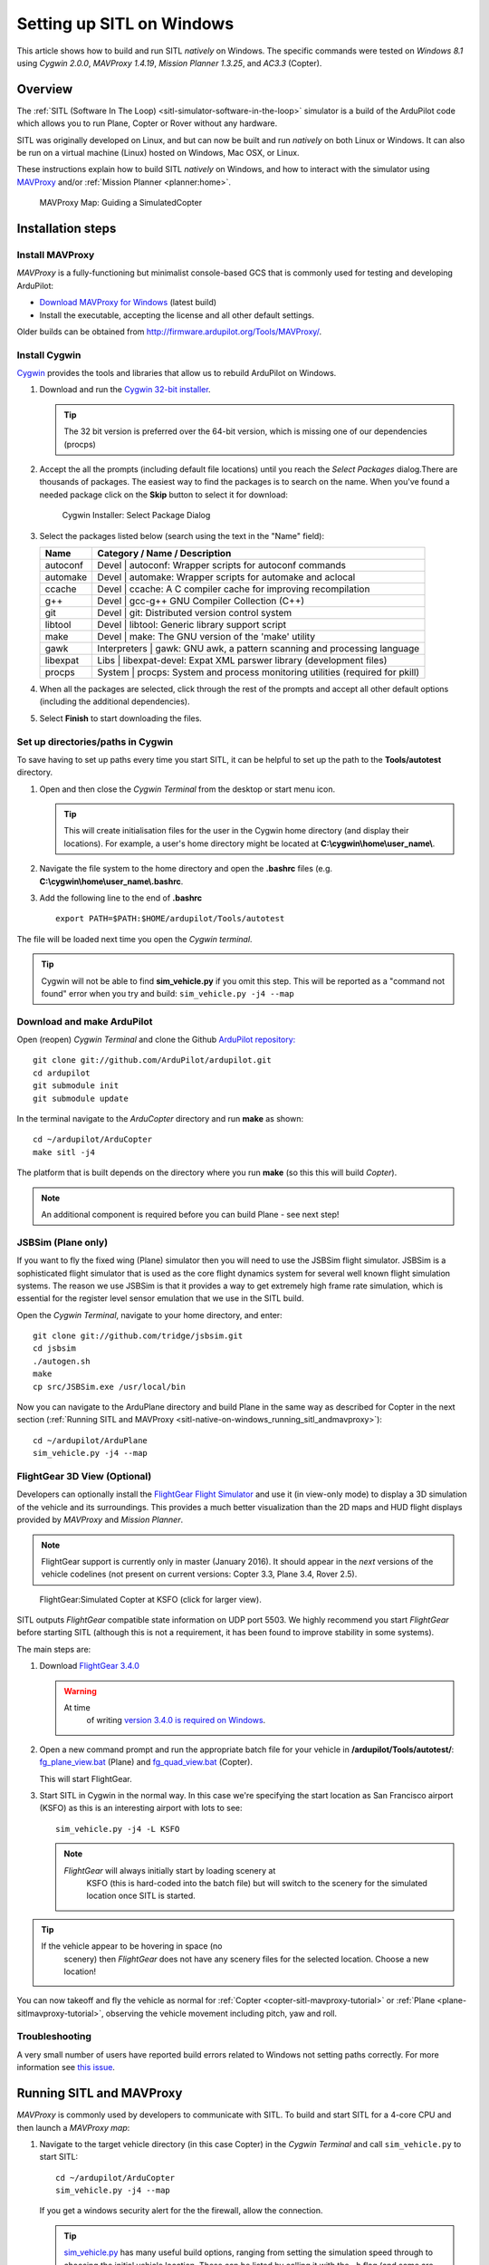 .. _sitl-native-on-windows:

==========================
Setting up SITL on Windows
==========================

This article shows how to build and run SITL *natively* on Windows. The
specific commands were tested on *Windows 8.1* using *Cygwin 2.0.0*,
*MAVProxy 1.4.19*, *Mission Planner 1.3.25*, and *AC3.3* (Copter).

Overview
========

The :ref:`SITL (Software In The Loop) <sitl-simulator-software-in-the-loop>` simulator is a build of
the ArduPilot code which allows you to run Plane, Copter or Rover
without any hardware.

SITL was originally developed on Linux, and but can now be built and
run *natively* on both Linux or Windows. It can also be run on
a virtual machine (Linux) hosted on Windows, Mac OSX, or Linux.

These instructions explain how to build SITL *natively* on Windows, and
how to interact with the simulator using
`MAVProxy <http://ardupilot.github.io/MAVProxy/>`__ and/or :ref:`Mission Planner <planner:home>`.

.. figure:: ../images/MAVProxy_Map_GuidedCopter.jpg
   :target: ../_images/MAVProxy_Map_GuidedCopter.jpg

   MAVProxy Map: Guiding a SimulatedCopter

Installation steps
==================

Install MAVProxy
----------------

*MAVProxy* is a fully-functioning but minimalist console-based GCS that
is commonly used for testing and developing ArduPilot:

-  `Download MAVProxy for Windows <http://firmware.ardupilot.org/Tools/MAVProxy/MAVProxySetup-latest.exe>`__ (latest build)
-  Install the executable, accepting the license and all other default settings.

Older builds can be obtained from
http://firmware.ardupilot.org/Tools/MAVProxy/.

Install Cygwin
--------------

`Cygwin <http://www.cygwin.com/>`__ provides the tools and libraries
that allow us to rebuild ArduPilot on Windows.

#. Download and run the `Cygwin 32-bit installer <https://cygwin.com/setup-x86.exe>`__.

   .. tip::

      The 32 bit version is preferred over the 64-bit version, which
      is missing one of our dependencies (procps)

#. Accept the all the prompts (including default file locations) until
   you reach the *Select Packages* dialog.There are thousands of
   packages. The easiest way to find the packages is to search on the
   name. When you've found a needed package click on the **Skip** button
   to select it for download:

   .. figure:: ../images/Cygwin-select-install-gpp.png
      :target: ../_images/Cygwin-select-install-gpp.png

      Cygwin Installer: Select Package Dialog

#. Select the packages listed below (search using the text in the "Name"
   field):

   +------------+----------------------------------------------------------------------------------+
   | Name       | Category / Name / Description                                                    |
   +============+==================================================================================+
   | autoconf   | Devel \| autoconf: Wrapper scripts for autoconf commands                         |
   +------------+----------------------------------------------------------------------------------+
   | automake   | Devel \| automake: Wrapper scripts for automake and aclocal                      |
   +------------+----------------------------------------------------------------------------------+
   | ccache     | Devel \| ccache: A C compiler cache for improving recompilation                  |
   +------------+----------------------------------------------------------------------------------+
   | g++        | Devel \| gcc-g++ GNU Compiler Collection (C++)                                   |
   +------------+----------------------------------------------------------------------------------+
   | git        | Devel \| git: Distributed version control system                                 |
   +------------+----------------------------------------------------------------------------------+
   | libtool    | Devel \| libtool: Generic library support script                                 |
   +------------+----------------------------------------------------------------------------------+
   | make       | Devel \| make: The GNU version of the 'make' utility                             |
   +------------+----------------------------------------------------------------------------------+
   | gawk       | Interpreters \| gawk: GNU awk, a pattern scanning and processing language        |
   +------------+----------------------------------------------------------------------------------+
   | libexpat   | Libs \| libexpat-devel: Expat XML parswer library (development files)            |
   +------------+----------------------------------------------------------------------------------+
   | procps     | System \| procps: System and process monitoring utilities (required for pkill)   |
   +------------+----------------------------------------------------------------------------------+

#. When all the packages are selected, click through the rest of the
   prompts and accept all other default options (including
   the additional dependencies).
#. Select **Finish** to start downloading the files.

Set up directories/paths in Cygwin
----------------------------------

To save having to set up paths every time you start SITL, it can be
helpful to set up the path to the **Tools/autotest** directory.

#. Open and then close the *Cygwin Terminal* from the desktop or start menu icon.

   .. tip::

      This will create initialisation files for the user in the Cygwin
      home directory (and display their locations). For example, a user's
      home directory might be located at
      **C:\\cygwin\\home\\user_name\\**.

#. Navigate the file system to the home directory and open the
   **.bashrc** files (e.g. **C:\\cygwin\\home\\user_name\\.bashrc**.
#. Add the following line to the end of **.bashrc**

   ::

       export PATH=$PATH:$HOME/ardupilot/Tools/autotest

The file will be loaded next time you open the *Cygwin terminal*.

.. tip::

   Cygwin will not be able to find **sim_vehicle.py** if you omit
   this step. This will be reported as a "command not found" error when you
   try and build: ``sim_vehicle.py -j4 --map``

Download and make ArduPilot
---------------------------

Open (reopen) *Cygwin Terminal* and clone the Github `ArduPilot repository: <https://github.com/ArduPilot/ardupilot>`__

::

    git clone git://github.com/ArduPilot/ardupilot.git
    cd ardupilot
    git submodule init
    git submodule update

In the terminal navigate to the *ArduCopter* directory and run **make**
as shown:

::

    cd ~/ardupilot/ArduCopter
    make sitl -j4

The platform that is built depends on the directory where you run
**make** (so this this will build *Copter*).

.. note::

   An additional component is required before you can build Plane -
   see next step!

JSBSim (Plane only)
-------------------

If you want to fly the fixed wing (Plane) simulator then you will need
to use the JSBSim flight simulator. JSBSim is a sophisticated flight
simulator that is used as the core flight dynamics system for several
well known flight simulation systems. The reason we use JSBSim is that
it provides a way to get extremely high frame rate simulation, which is
essential for the register level sensor emulation that we use in the
SITL build.

Open the *Cygwin Terminal*, navigate to your home directory, and enter:

::

    git clone git://github.com/tridge/jsbsim.git
    cd jsbsim
    ./autogen.sh
    make
    cp src/JSBSim.exe /usr/local/bin

Now you can navigate to the ArduPlane directory and build Plane in the
same way as described for Copter in the next section (:ref:`Running SITL and MAVProxy <sitl-native-on-windows_running_sitl_andmavproxy>`):

::

    cd ~/ardupilot/ArduPlane
    sim_vehicle.py -j4 --map

FlightGear 3D View (Optional)
-----------------------------

Developers can optionally install the `FlightGear Flight Simulator <http://www.flightgear.org/>`__ and use it (in view-only mode)
to display a 3D simulation of the vehicle and its surroundings. This
provides a much better visualization than the 2D maps and HUD flight
displays provided by *MAVProxy* and *Mission Planner*.

.. note::

   FlightGear support is currently only in master (January 2016). It
   should appear in the *next* versions of the vehicle codelines (not
   present on current versions: Copter 3.3, Plane 3.4, Rover 2.5).

.. figure:: ../images/flightgear_copter_windows.jpg
   :target: ../_images/flightgear_copter_windows.jpg

   FlightGear:Simulated Copter at KSFO (click for larger view).

SITL outputs *FlightGear* compatible state information on UDP port 5503.
We highly recommend you start *FlightGear* before starting SITL
(although this is not a requirement, it has been found to improve
stability in some systems).

The main steps are:

#. Download `FlightGear 3.4.0 <http://www.flightgear.org/download/>`__

   .. warning::

      At time
         of writing `version 3.4.0 is required on Windows <https://github.com/ArduPilot/ardupilot/issues/3422>`__.

#. Open a new command prompt and run the appropriate batch file for your
   vehicle in **/ardupilot/Tools/autotest/**:
   `fg_plane_view.bat <https://github.com/ArduPilot/ardupilot/blob/master/Tools/autotest/fg_plane_view.bat>`__
   (Plane) and
   `fg_quad_view.bat <https://github.com/ArduPilot/ardupilot/blob/master/Tools/autotest/fg_quad_view.bat>`__
   (Copter).

   This will start FlightGear.
#. Start SITL in Cygwin in the normal way. In this case we're specifying
   the start location as San Francisco airport (KSFO) as this is an
   interesting airport with lots to see:

   ::

       sim_vehicle.py -j4 -L KSFO

   .. note::

      *FlightGear* will always initially start by loading scenery at
         KSFO (this is hard-coded into the batch file) but will switch to the
         scenery for the simulated location once SITL is started.

.. tip::

   If the vehicle appear to be hovering in space (no
      scenery) then *FlightGear* does not have any scenery files for the
      selected location. Choose a new location!

You can now takeoff and fly the vehicle as normal for
:ref:`Copter <copter-sitl-mavproxy-tutorial>` or
:ref:`Plane <plane-sitlmavproxy-tutorial>`, observing the vehicle movement
including pitch, yaw and roll.

Troubleshooting
---------------

A very small number of users have reported build errors related to
Windows not setting paths correctly. For more information see `this issue <https://github.com/ArduPilot/ardupilot-wiki-issue-tracker/issues/156>`__.


.. _sitl-native-on-windows_running_sitl_andmavproxy:

Running SITL and MAVProxy
=========================

*MAVProxy* is commonly used by developers to communicate with SITL. To
build and start SITL for a 4-core CPU and then launch a *MAVProxy map*:

#. Navigate to the target vehicle directory (in this case Copter) in the
   *Cygwin Terminal* and call ``sim_vehicle.py`` to start SITL:

   ::

       cd ~/ardupilot/ArduCopter
       sim_vehicle.py -j4 --map

   If you get a windows security alert for the the firewall, allow the
   connection.

   .. tip::

      `sim_vehicle.py <https://github.com/ArduPilot/ardupilot/blob/master/Tools/autotest/sim_vehicle.py>`__
      has many useful build options, ranging from setting the simulation
      speed through to choosing the initial vehicle location. These can be
      listed by calling it with the ``-h`` flag (and some are demonstrated
      in :ref:`Using SITL for ArduPilot Testing <using-sitl-for-ardupilot-testing>`).

#. SITL and *MAVProxy* will start. *MAVProxy* displays three windows:

   -  A command prompt in which you enter commands to SITL
   -  A Console which displays current status and messages
   -  A map that shows the current position of the vehicle and can be
      used (via right-click) to control vehicle movement and missions.

   .. image:: ../images/mavproxy_sitl_console_and_map.jpg
       :target: ../_images/mavproxy_sitl_console_and_map.jpg

   .. tip::

      It is useful to arrange the windows as shown above, so you can
      observe the status and send commands at the same time.

#. Configure the vehicle by loading some standard/test parameters into
   the *MAVProxy command prompt*:

   ::

       param load ..\Tools\autotest\copter_params.parm

#. You can send commands to SITL from the command prompt and observe the
   results on the map.

   -  Change to GUIDED mode, arm the throttle, and then takeoff:

      ::

          mode guided 
          arm throttle
          takeoff 40

      Watch the altitude increase on the console.

      .. note::

         Takeoff must start within 15 seconds of arming, or the
         motors will disarm.

   -  Change to CIRCLE mode and set the radius to 2000cm

      ::

          mode circle
          param set circle_radius 2000

      Watch the copter circle on the map.

   -  When you're ready to land you can set the mode to RTL (or LAND):

      ::

          mode rtl

This is a very basic example. For links to more information on what you
can do with SITL and MAVProxy see the section: :ref:`Next Steps <sitl-native-on-windows_next_steps>`.

Adding additional GCS with MAVProxy
===================================

You can attach multiple additional ground control stations to SITL from
*MAVProxy*. The simulated vehicle can then be controlled and viewed
through any attached GCS.

First use the ``output`` command on the *MAVProxy command prompt* to
determine where *MAVProxy* is sending packets:

::

    GUIDED> output
    GUIDED> 2 outputs
    0: 127.0.0.1:14550
    1: 127.0.0.1:14551

This tells us that we can connect *Mission Planner* to either UDP port
14550 or 14551, as shown on the dialog below.

.. figure:: ../images/MissionPlanner_Connect_UDP.jpg
   :target: ../_images/MissionPlanner_Connect_UDP.jpg

   Mission Planner: Connecting to a UDPPort

.. tip::

   We could connect *APM Planner 2* to the remaining port. If we
   needed a third port, we could add it as shown:

   ::

       GUIDED> output add 1: 127.0.0.1:14553

*Mission Planner* can then be used to control the simulated vehicle in
exactly the same way as though it were a real vehicle. We can reproduce
the previous "takeoff-circle-land" example as shown below:

#. Change to GUIDED mode, arm the throttle, and then takeoff

   -  Open the *FLIGHT DATA* screen and select the *Actions* tab on the
      bottom left. This is where we can change the mode and set
      commands.

      .. figure:: ../images/MissionPlanner_Actions_GuidedModeArm.png
         :target: ../_images/MissionPlanner_Actions_GuidedModeArm.png

         Mission Planner: Actions Tab (Set Mode, Arm/Disarm)

   -  Select **Guided** in the *Mode selection list* and then press the
      **Set Mode** button.
   -  Select the **Arm/Disarm** button
   -  Right-click on the map and select Takeoff. Then enter the desired
      takeoff altitude

      .. figure:: ../images/MissionPlanner_Map_takeoff.jpg
         :target: ../_images/MissionPlanner_Map_takeoff.jpg

         Mission Planner Map: Takeoff Command

   .. note::

      Takeoff must start within 15 seconds of arming, or the motors
      will disarm.

#. Change to CIRCLE mode on the *Action* tab and watch the copter circle
   on the map.
#. You can change the circle radius in the *CONFIG/TUNING* screen.
   Select *Full Parameters List*, then the **Find** button and search
   for ``CIRCLE_MODE``. When you've changed the value press the **Write
   Params** button to save them to the vehicle.
#. When you're ready to land you can set the mode to RTL.

Running SITL with a GCS without MAVProxy
========================================

It is also possible to interact with SITL without using *MAVProxy* at
all using **ArduCopter.elf** (in the **ArduCopter** directory).

Run the file in the *Cygwin Terminal*, specifying a home position and
vehicle model as shown below:

::

    hamis_000@XPS12ultra ~/ardupilot/ArduCopter
    $ ./ArduCopter.elf --home -35,149,584,270 --model quad
    Started model quad at -35,149,584,270 at speed 1.0
    Starting sketch 'ArduCopter'
    Starting SITL input
    bind port 5760 for 0
    Serial port 0 on TCP port 5760
    Waiting for connection ....

The command output shows that you can connect to SITL using TCP/IP at
port 5760.

In *Mission Planner* we first change the link type to TCP and then press
the **Connect** button. Click through the \ *remote host* and *remote
Port* prompts as these default to the correct values.

.. figure:: ../images/MissionPlanner_ConnectTCP.jpg
   :target: ../_images/MissionPlanner_ConnectTCP.jpg

   Mission Planner: Connecting toSITL using TCP

Mission Planner will then connect and can be used just as before.

.. tip::

   **ArduCopter.elf** has other startup options, which you can use
   using the -h command line parameter:

   ::

       ./ArduCopter.elf -h

Updating ArduPilot
==================

The ArduPilot source is cloned to the Windows Cygwin home directory
(e.g. **C:\\cygwin\\home\\user_name\\ardupilot**). Developers can edit
the source in **ardupilot/**, or update it using ``git pull``.

Similarly, the JSBSim source can be updated by calling ``git pull`` in
the **jsbsim/** directory.

Updating MAVProxy
=================

.. warning::

   The *MAVProxy 1.4.19 *\ installer does not properly remove all
   parts of preceding installations. Before installing a new version you
   must first delete the old directory: C\ **:\\Program Files
   (x86)\\MAVProxy\\**.

Simply `Download and Install MAVProxy for Windows <http://firmware.ardupilot.org/Tools/MAVProxy/MAVProxySetup-latest.exe>`__ (this
link always points to the latest version!)


.. _sitl-native-on-windows_next_steps:

Next steps
==========

SITL and MAVProxy can do a whole lot more than shown here, including
manually guiding the vehicle, and creating and running missions. To find
out more:

-  Read the `MAVProxy documentation <http://ardupilot.github.io/MAVProxy/>`__.
-  See :ref:`Using SITL for ArduPilot Testing <using-sitl-for-ardupilot-testing>` for guidance on flying
   and testing with SITL.

